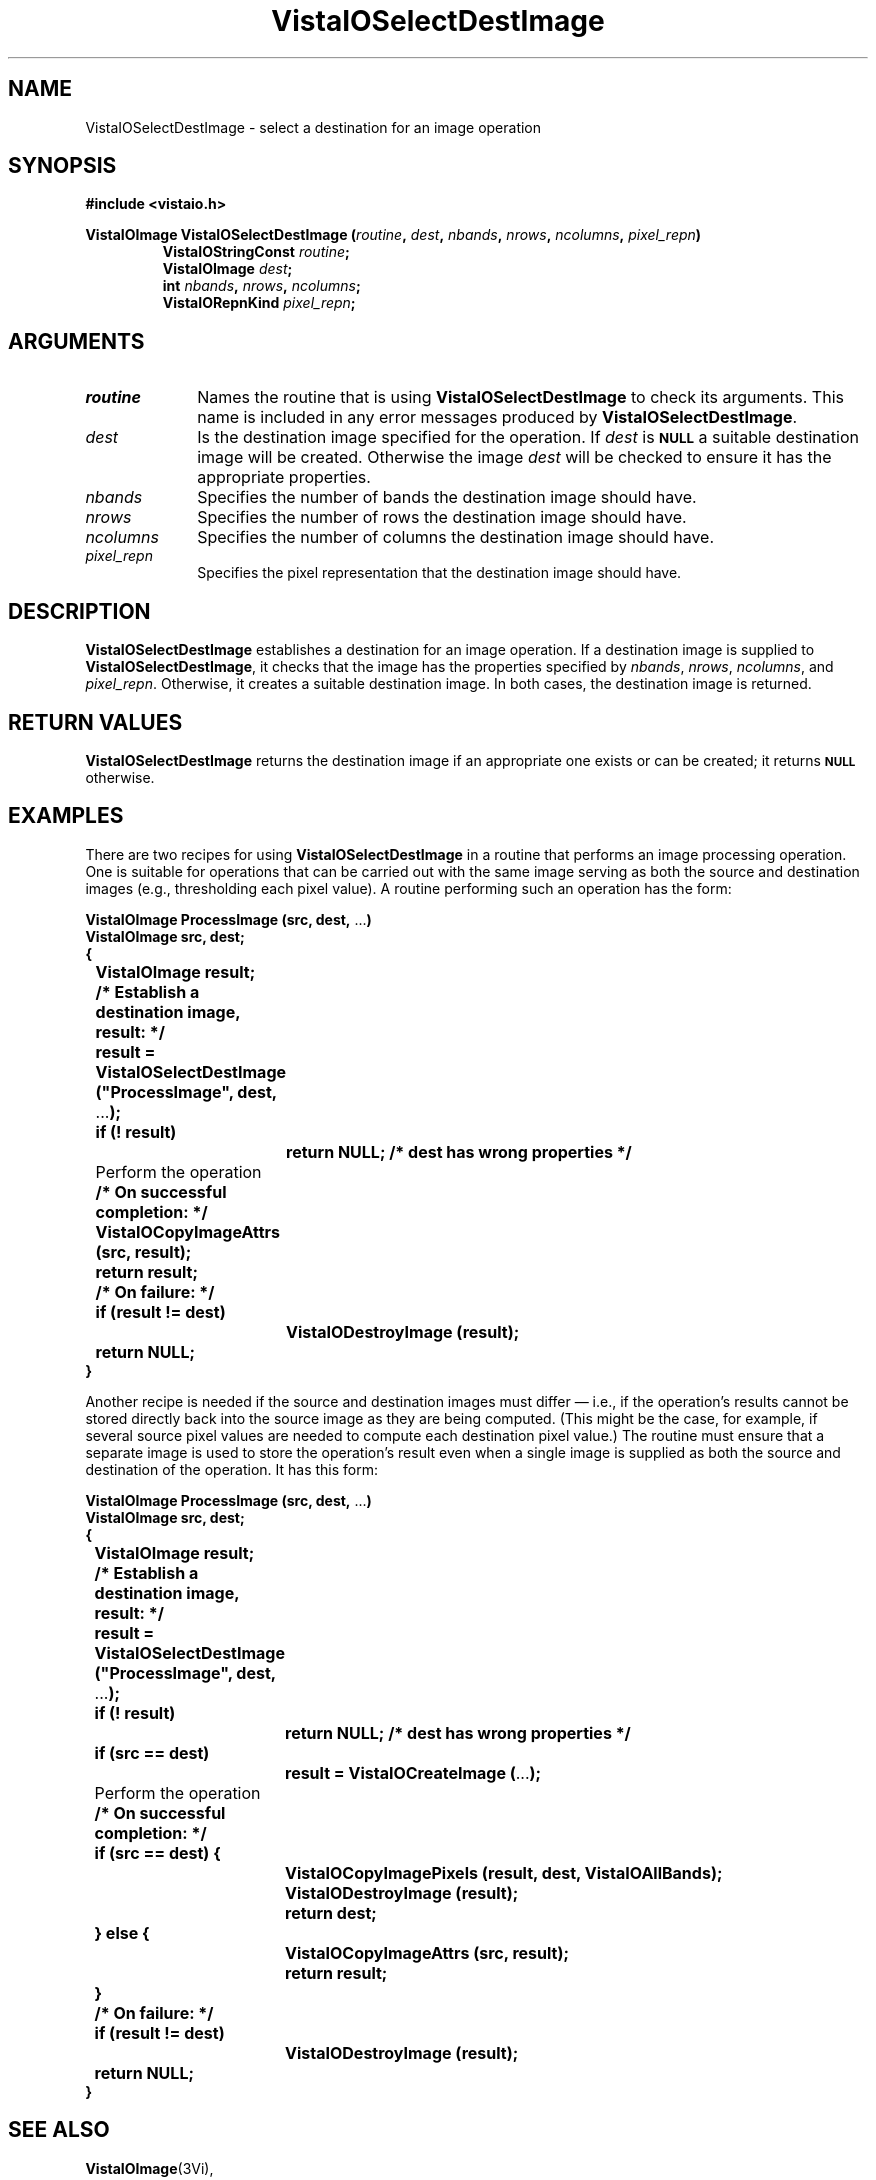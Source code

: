 .ds VistaIOn 2.1
.TH VistaIOSelectDestImage 3Vi "24 April 1993" "Vista VistaIOersion \*(VistaIOn"
.SH NAME
VistaIOSelectDestImage \- select a destination for an image operation
.SH SYNOPSIS
.nf
.B "#include <vistaio.h>"
.PP
.ft B
VistaIOImage VistaIOSelectDestImage (\fIroutine\fP, \fIdest\fP, \fInbands\fP, \
\fInrows\fP, \fIncolumns\fP, \fIpixel_repn\fP)
.RS
VistaIOStringConst \fIroutine\fP;
VistaIOImage \fIdest\fP;
int \fInbands\fP, \fInrows\fP, \fIncolumns\fP;
VistaIORepnKind \fIpixel_repn\fP;
.RE
.fi
.SH ARGUMENTS
.IP \fIroutine\fP 10n
Names the routine that is using \fBVistaIOSelectDestImage\fP to check its arguments. 
This name is included in any error messages produced by \fBVistaIOSelectDestImage\fP.
.IP \fIdest\fP
Is the destination image specified for the operation. 
If \fIdest\fP is 
.SB NULL
a suitable destination image will be created. 
Otherwise the image \fIdest\fP will be checked to
ensure it has the appropriate properties.
.IP \fInbands\fP
Specifies the number of bands the destination image should have.
.IP \fInrows\fP
Specifies the number of rows the destination image should have.
.IP \fIncolumns\fP
Specifies the number of columns the destination image should have.
.IP \fIpixel_repn\fP
Specifies the pixel representation that the destination image should have.
.SH DESCRIPTION
\fBVistaIOSelectDestImage\fP establishes a destination for an image operation. If 
a destination image is supplied to \fBVistaIOSelectDestImage\fP, it checks that 
the image has the properties specified by \fInbands\fP, \fInrows\fP, 
\fIncolumns\fP, and \fIpixel_repn\fP. Otherwise, it creates a suitable 
destination image. In both cases, the destination image is returned. 
.SH "RETURN VALUES"
\fBVistaIOSelectDestImage\fP returns the destination image if an appropriate one
exists or can be created; it returns 
.SB NULL
otherwise.
.SH EXAMPLES
There are two recipes for using \fBVistaIOSelectDestImage\fP in a routine that 
performs an image processing operation. One is suitable for operations that 
can be carried out with the same image serving as both the source and 
destination images (e.g., thresholding each pixel value). A routine 
performing such an operation has the form: 
.PP
.nf
.ft B
VistaIOImage ProcessImage (src, dest, \fR...\fP)
VistaIOImage src, dest;
{
	VistaIOImage result;

	/* Establish a destination image, result: */
	result = VistaIOSelectDestImage ("ProcessImage", dest, \fR...\fP);
	if (! result)
		return NULL;       /* dest has wrong properties */

	\fRPerform the operation\fP

	/* On successful completion: */
	VistaIOCopyImageAttrs (src, result);
	return result;

	/* On failure: */
	if (result != dest)
		VistaIODestroyImage (result);
	return NULL;
}
.ft
.fi
.PP
Another recipe is needed if the source and destination images must differ
\(em i.e., if the operation's results cannot be stored directly back into
the source image as they are being computed. (This might be the case, for
example, if several source pixel values are needed to compute each
destination pixel value.)  The routine must ensure that a separate image is
used to store the operation's result even when a single image is supplied
as both the source and destination of the operation. It has this form:
.PP
.nf
.ft B
VistaIOImage ProcessImage (src, dest, \fR...\fP)
VistaIOImage src, dest;
{
	VistaIOImage result;

	/* Establish a destination image, result: */
	result = VistaIOSelectDestImage ("ProcessImage", dest, \fR...\fP);
	if (! result)
		return NULL;       /* dest has wrong properties */
	if (src == dest)
		result = VistaIOCreateImage (\fR...\fP);

	\fRPerform the operation\fP

	/* On successful completion: */
	if (src == dest) {
		VistaIOCopyImagePixels (result, dest, VistaIOAllBands);
		VistaIODestroyImage (result);
		return dest;
	} else {
		VistaIOCopyImageAttrs (src, result);
		return result;
	}

	/* On failure: */
	if (result != dest)
		VistaIODestroyImage (result);
	return NULL;
}
.ft
.fi
.SH "SEE ALSO"
.BR VistaIOImage (3Vi),

.SH DIAGNOSTICS
.IP "``\fIRoutine\fP: Destination image has \fIactual\fP \fIproperty\fP; \fIreqd\fP expected.''"
\fIProperty\fP is one of ``bands'', ``rows'', ``columns'', or ``pixels''. 
The destination image does not have the correct size or pixel 
representation. \fIRoutine\fP will be the name supplied by the 
\fIroutine\fP argument. 
.SH AUTHOR
Art Pope <pope@cs.ubc.ca>
